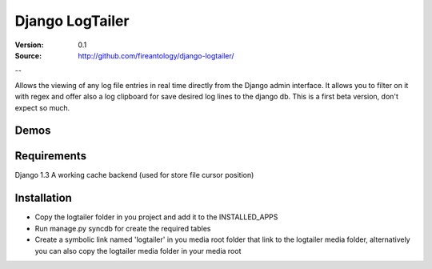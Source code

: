 =================================
Django LogTailer
=================================

:Version: 0.1
:Source: http://github.com/fireantology/django-logtailer/
--


Allows the viewing of any log file entries in real time directly from the Django admin interface. It allows you to filter on it with regex and offer also a log clipboard for save desired log lines to the django db.
This is a first beta version, don't expect so much.

Demos
========

.. _`Demo video`: http://www.vimeo.com/28889452

Requirements
========

Django 1.3
A working cache backend (used for store file cursor position)

Installation
========

- Copy the logtailer folder in you project and add it to the INSTALLED_APPS
- Run manage.py syncdb for create the required tables                                                                                                                          
- Create a symbolic link named 'logtailer' in you media root folder that link to the logtailer media folder, alternatively you can also copy the logtailer media folder in your media root